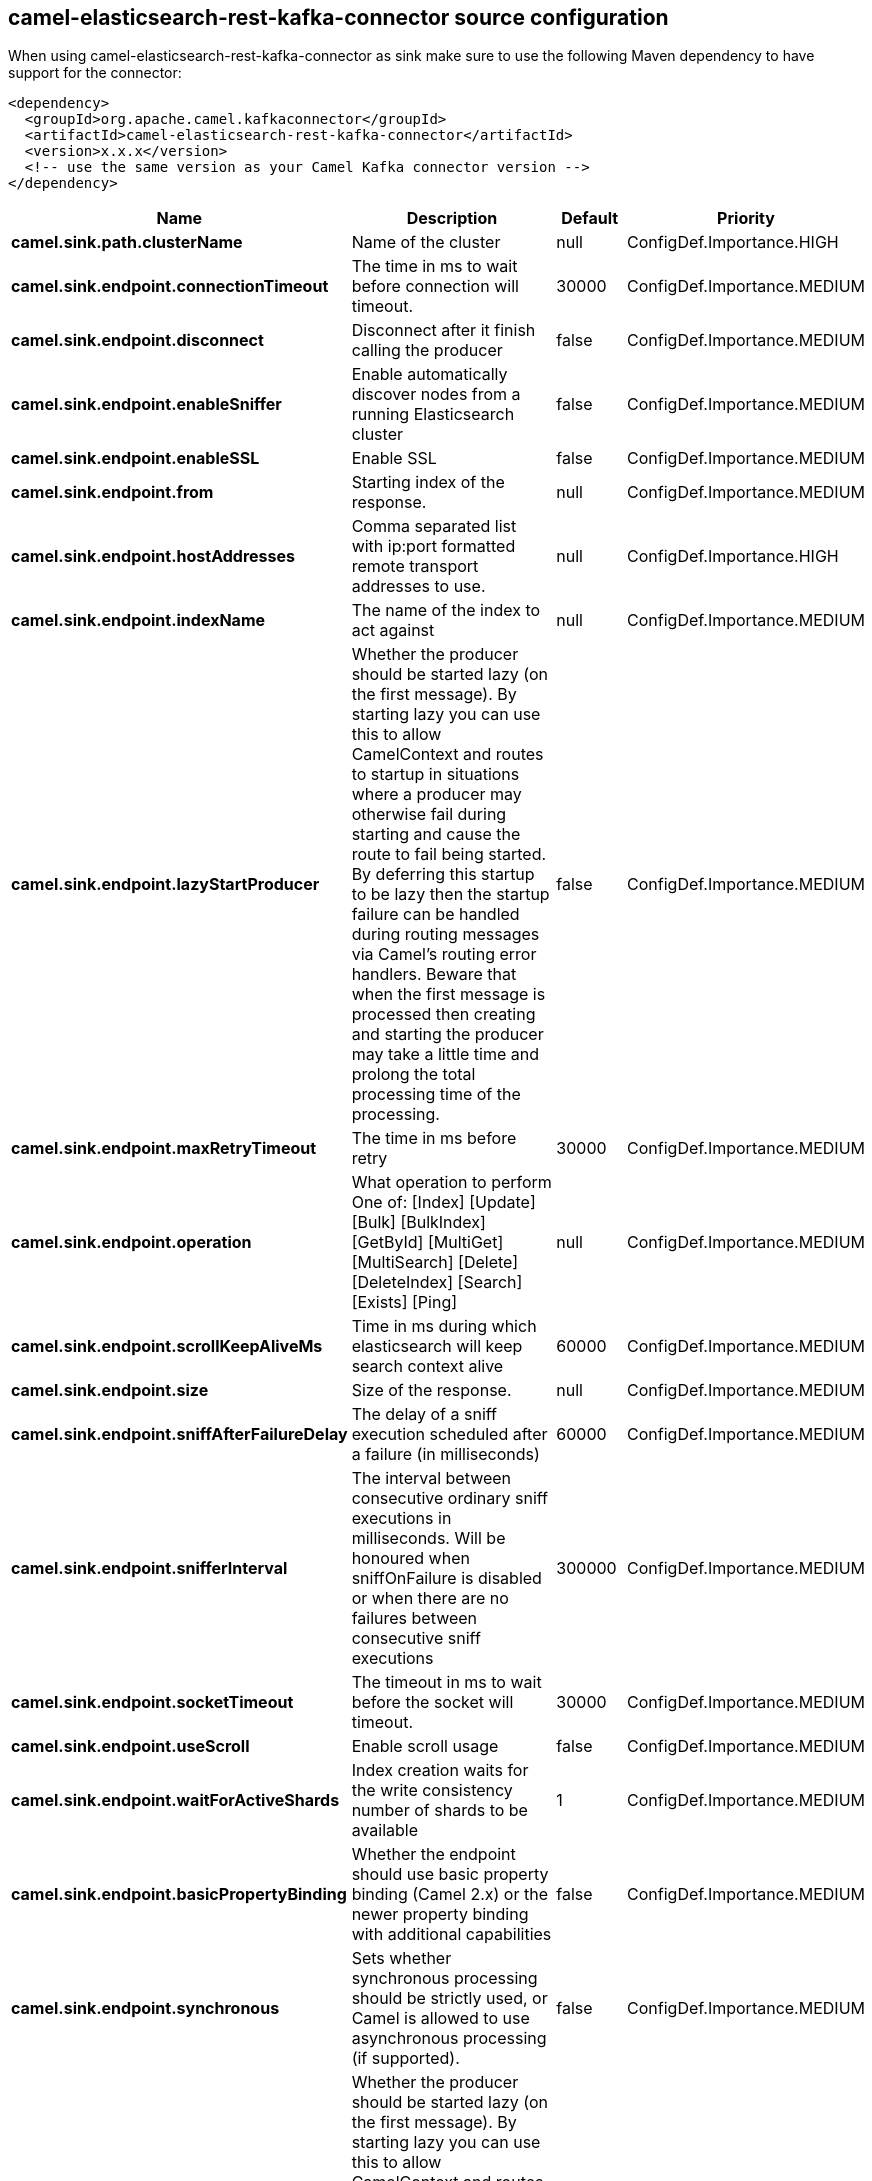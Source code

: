 // kafka-connector options: START
== camel-elasticsearch-rest-kafka-connector source configuration

When using camel-elasticsearch-rest-kafka-connector as sink make sure to use the following Maven dependency to have support for the connector:

[source,xml]
----
<dependency>
  <groupId>org.apache.camel.kafkaconnector</groupId>
  <artifactId>camel-elasticsearch-rest-kafka-connector</artifactId>
  <version>x.x.x</version>
  <!-- use the same version as your Camel Kafka connector version -->
</dependency>
----


[width="100%",cols="2,5,^1,2",options="header"]
|===
| Name | Description | Default | Priority
| *camel.sink.path.clusterName* | Name of the cluster | null | ConfigDef.Importance.HIGH
| *camel.sink.endpoint.connectionTimeout* | The time in ms to wait before connection will timeout. | 30000 | ConfigDef.Importance.MEDIUM
| *camel.sink.endpoint.disconnect* | Disconnect after it finish calling the producer | false | ConfigDef.Importance.MEDIUM
| *camel.sink.endpoint.enableSniffer* | Enable automatically discover nodes from a running Elasticsearch cluster | false | ConfigDef.Importance.MEDIUM
| *camel.sink.endpoint.enableSSL* | Enable SSL | false | ConfigDef.Importance.MEDIUM
| *camel.sink.endpoint.from* | Starting index of the response. | null | ConfigDef.Importance.MEDIUM
| *camel.sink.endpoint.hostAddresses* | Comma separated list with ip:port formatted remote transport addresses to use. | null | ConfigDef.Importance.HIGH
| *camel.sink.endpoint.indexName* | The name of the index to act against | null | ConfigDef.Importance.MEDIUM
| *camel.sink.endpoint.lazyStartProducer* | Whether the producer should be started lazy (on the first message). By starting lazy you can use this to allow CamelContext and routes to startup in situations where a producer may otherwise fail during starting and cause the route to fail being started. By deferring this startup to be lazy then the startup failure can be handled during routing messages via Camel's routing error handlers. Beware that when the first message is processed then creating and starting the producer may take a little time and prolong the total processing time of the processing. | false | ConfigDef.Importance.MEDIUM
| *camel.sink.endpoint.maxRetryTimeout* | The time in ms before retry | 30000 | ConfigDef.Importance.MEDIUM
| *camel.sink.endpoint.operation* | What operation to perform One of: [Index] [Update] [Bulk] [BulkIndex] [GetById] [MultiGet] [MultiSearch] [Delete] [DeleteIndex] [Search] [Exists] [Ping] | null | ConfigDef.Importance.MEDIUM
| *camel.sink.endpoint.scrollKeepAliveMs* | Time in ms during which elasticsearch will keep search context alive | 60000 | ConfigDef.Importance.MEDIUM
| *camel.sink.endpoint.size* | Size of the response. | null | ConfigDef.Importance.MEDIUM
| *camel.sink.endpoint.sniffAfterFailureDelay* | The delay of a sniff execution scheduled after a failure (in milliseconds) | 60000 | ConfigDef.Importance.MEDIUM
| *camel.sink.endpoint.snifferInterval* | The interval between consecutive ordinary sniff executions in milliseconds. Will be honoured when sniffOnFailure is disabled or when there are no failures between consecutive sniff executions | 300000 | ConfigDef.Importance.MEDIUM
| *camel.sink.endpoint.socketTimeout* | The timeout in ms to wait before the socket will timeout. | 30000 | ConfigDef.Importance.MEDIUM
| *camel.sink.endpoint.useScroll* | Enable scroll usage | false | ConfigDef.Importance.MEDIUM
| *camel.sink.endpoint.waitForActiveShards* | Index creation waits for the write consistency number of shards to be available | 1 | ConfigDef.Importance.MEDIUM
| *camel.sink.endpoint.basicPropertyBinding* | Whether the endpoint should use basic property binding (Camel 2.x) or the newer property binding with additional capabilities | false | ConfigDef.Importance.MEDIUM
| *camel.sink.endpoint.synchronous* | Sets whether synchronous processing should be strictly used, or Camel is allowed to use asynchronous processing (if supported). | false | ConfigDef.Importance.MEDIUM
| *camel.component.elasticsearch-rest.lazyStartProducer* | Whether the producer should be started lazy (on the first message). By starting lazy you can use this to allow CamelContext and routes to startup in situations where a producer may otherwise fail during starting and cause the route to fail being started. By deferring this startup to be lazy then the startup failure can be handled during routing messages via Camel's routing error handlers. Beware that when the first message is processed then creating and starting the producer may take a little time and prolong the total processing time of the processing. | false | ConfigDef.Importance.MEDIUM
| *camel.component.elasticsearch-rest.basicPropertyBinding* | Whether the component should use basic property binding (Camel 2.x) or the newer property binding with additional capabilities | false | ConfigDef.Importance.MEDIUM
| *camel.component.elasticsearch-rest.client* | To use an existing configured Elasticsearch client, instead of creating a client per endpoint. This allow to customize the client with specific settings. | null | ConfigDef.Importance.MEDIUM
| *camel.component.elasticsearch-rest.connectionTimeout* | The time in ms to wait before connection will timeout. | 30000 | ConfigDef.Importance.MEDIUM
| *camel.component.elasticsearch-rest.enableSniffer* | Enable automatically discover nodes from a running Elasticsearch cluster | "false" | ConfigDef.Importance.MEDIUM
| *camel.component.elasticsearch-rest.hostAddresses* | Comma separated list with ip:port formatted remote transport addresses to use. The ip and port options must be left blank for hostAddresses to be considered instead. | null | ConfigDef.Importance.MEDIUM
| *camel.component.elasticsearch-rest.maxRetryTimeout* | The time in ms before retry | 30000 | ConfigDef.Importance.MEDIUM
| *camel.component.elasticsearch-rest.sniffAfterFailureDelay* | The delay of a sniff execution scheduled after a failure (in milliseconds) | 60000 | ConfigDef.Importance.MEDIUM
| *camel.component.elasticsearch-rest.snifferInterval* | The interval between consecutive ordinary sniff executions in milliseconds. Will be honoured when sniffOnFailure is disabled or when there are no failures between consecutive sniff executions | 300000 | ConfigDef.Importance.MEDIUM
| *camel.component.elasticsearch-rest.socketTimeout* | The timeout in ms to wait before the socket will timeout. | 30000 | ConfigDef.Importance.MEDIUM
| *camel.component.elasticsearch-rest.enableSSL* | Enable SSL | "false" | ConfigDef.Importance.MEDIUM
| *camel.component.elasticsearch-rest.password* | Password for authenticate | null | ConfigDef.Importance.MEDIUM
| *camel.component.elasticsearch-rest.user* | Basic authenticate user | null | ConfigDef.Importance.MEDIUM
|===


// kafka-connector options: END
